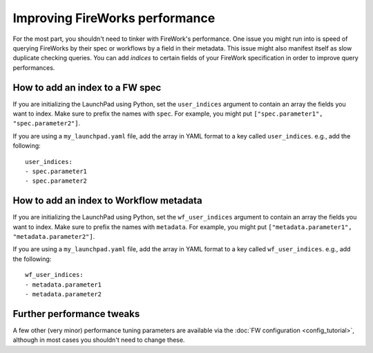 ===============================
Improving FireWorks performance
===============================

For the most part, you shouldn't need to tinker with FireWork's performance. One issue you might run into is speed of querying FireWorks by their spec or workflows by a field in their metadata. This issue might also manifest itself as slow duplicate checking queries. You can add *indices* to certain fields of your FireWork specification in order to improve query performances.

How to add an index to a FW spec
================================

If you are initializing the LaunchPad using Python, set the ``user_indices`` argument to contain an array the fields you want to index. Make sure to prefix the names with ``spec``. For example, you might put ``["spec.parameter1", "spec.parameter2"]``.

If you are using a ``my_launchpad.yaml`` file, add the array in YAML format to a key called ``user_indices``. e.g., add the following::

    user_indices:
    - spec.parameter1
    - spec.parameter2

How to add an index to Workflow metadata
========================================

If you are initializing the LaunchPad using Python, set the ``wf_user_indices`` argument to contain an array the fields you want to index. Make sure to prefix the names with ``metadata``. For example, you might put ``["metadata.parameter1", "metadata.parameter2"]``.

If you are using a ``my_launchpad.yaml`` file, add the array in YAML format to a key called ``wf_user_indices``. e.g., add the following::

    wf_user_indices:
    - metadata.parameter1
    - metadata.parameter2

Further performance tweaks
==========================

A few other (very minor) performance tuning parameters are available via the :doc:`FW configuration <config_tutorial>`, although in most cases you shouldn't need to change these.